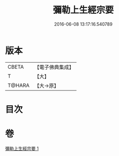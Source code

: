 #+TITLE: 彌勒上生經宗要 
#+DATE: 2016-06-08 13:17:16.540789

* 版本
 |     CBETA|【電子佛典集成】|
 |         T|【大】     |
 |    T@HARA|【大→原】   |

* 目次

* 卷
[[file:KR6i0039_001.txt][彌勒上生經宗要 1]]

